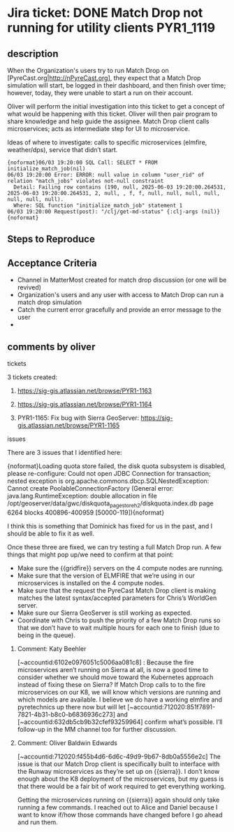 * Jira ticket: DONE Match Drop not running for utility clients    :PYR1_1119:

** description

When the Organization's users try to run Match Drop on [PyreCast.org|http://nPyreCast.org], they expect that a Match Drop simulation will start, be logged in their dashboard, and then finish over time; however, today, they were unable to start a run on their account.

Oliver will perform the initial investigation into this ticket to get a concept of what would be happening with this ticket. Oliver will then pair program to share knowledge and help guide the assignee. Match Drop client calls microservices; acts as intermediate step for UI to microservice.

Ideas of where to investigate: calls to specific microservices (elmfire, weather/dps), service that didn’t start.

#+begin_src quote
  {noformat}06/03 19:20:00 SQL Call: SELECT * FROM initialize_match_job(nil)
  06/03 19:20:00 Error: ERROR: null value in column "user_rid" of relation "match_jobs" violates not-null constraint
    Detail: Failing row contains (190, null, 2025-06-03 19:20:00.264531, 2025-06-03 19:20:00.264531, 2, null, , f, f, null, null, null, null, null, null, null).
    Where: SQL function "initialize_match_job" statement 1
  06/03 19:20:00 Request(post): "/clj/get-md-status" {:clj-args (nil)}{noformat}
#+end_src

** Steps to Reproduce

  # Go to [PyreCast.org|http://PyreCast.org] and login using an account with Match Drop enabled
  # …

** Acceptance Criteria

  * Channel in MatterMost created for match drop discussion (or one will be revived)
  * Organization's users and any user with access to Match Drop can run a match drop simulation
  * Catch the current error gracefully and provide an error message to the user
  *

** comments by oliver

**** tickets

3 tickets created:

1. https://sig-gis.atlassian.net/browse/PYR1-1163

2. https://sig-gis.atlassian.net/browse/PYR1-1164

3. PYR1-1165: Fix bug with Sierra GeoServer: https://sig-gis.atlassian.net/browse/PYR1-1165

**** issues
  There are 3 issues that I identified here:

  # A code issue with the PyreCast codebase. [https://github.com/pyregence/pyregence/pull/956|https://github.com/pyregence/pyregence/pull/956|smart-link]  should fix it, but I can’t test this until 2 and 3 are fixed below.
  # None of the microservices are live on {{sierra}}, likely due to {{sierra}} being rebooted at one point. I think we should be able to tell the status of these from the server status page, but maybe they went down so long ago that we forgot about them. I sent a [MM message to Daniel and Alice|https://mattermost.sig-gis.com/sig/pl/wuroq8bwhfg1jd4dn1quhmfsbo] to ask for advice on how to best spin these up again.
  # An error message on the [Sierra GeoServer|https://sierra.pyregence.org/geoserver/web/):] :

  {noformat}Loading quota store failed, the disk quota subsystem is disabled, please re-configure: Could not open JDBC Connection for transaction; nested exception is org.apache.commons.dbcp.SQLNestedException: Cannot create PoolableConnectionFactory (General error: java.lang.RuntimeException: double allocation in file /opt/geoserver/data/gwc/diskquota_page_store_h2/diskquota.index.db page 6264 blocks 400896-400959 [50000-119]){noformat}

      I think this is something that Dominick has fixed for us in the past, and I should be able to fix it as well.



  Once these three are fixed, we can try testing a full Match Drop run. A few things that might pop up/we need to confirm at that point:

  * Make sure the {{gridfire}} servers on the 4 compute nodes are running.
  * Make sure that the version of ELMFIRE that we’re using in our microservices is installed on the 4 compute nodes.
  * Make sure that the request the PyreCast Match Drop client is making matches the latest syntax/accepted parameters for Chris’s WorldGen server.
  * Make sure our Sierra GeoServer is still working as expected.
  * Coordinate with Chris to push the priority of a few Match Drop runs so that we don’t have to wait multiple hours for each one to finish (due to being in the queue).
***** Comment: Katy Beehler
:PROPERTIES:
:ID:       18557
:created:  2025-08-08T16:58:56.575+0000
:END:
  [~accountid:6102e0976051c5006aa081c8] : Because the fire microservices aren’t running on Sierra at all, is now a good time to consider whether we should move toward the Kubernetes approach instead of fixing these on Sierra? If Match Drop calls to to the fire microservices on our K8, we will know which versions are running and which models are available. I believe we do have a working elmfire and pyretechnics up there now but will let [~accountid:712020:851f7891-7821-4b31-b8c0-b6836936c273]  and [~accountid:632db5cb9b32cfef93259964] confirm what’s possible. I’ll follow-up in the MM channel too for further discussion.
***** Comment: Oliver Baldwin Edwards
:PROPERTIES:
:ID:       18558
:created:  2025-08-08T17:01:34.041+0000
:END:
  [~accountid:712020:f455b4d6-6d6c-49d9-9b67-8db0a5556e2c] The issue is that our Match Drop client is specifically built to interface with the Runway microservices as they’re set up on {{sierra}}. I don’t know enough about the K8 deployment of the microservices, but my guess is that there would be a fair bit of work required to get everything working.



  Getting the microservices running on {{sierra}} again should only take running a few commands. I reached out to Alice and Daniel because I want to know if/how those commands have changed before I go ahead and run them.
